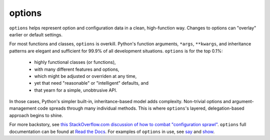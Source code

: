 options
=======

``options`` helps represent option and configuration data in
a clean, high-function way.  Changes to options can "overlay"
earlier or default
settings.

For most functions and classes, ``options``
is overkill.
Python's function arguments, ``*args``,
``**kwargs``, and inheritance patterns are elegant and sufficient
for 99.9% of all development situations.
``options``
is for the top 0.1%:

  * highly functional classes (or functions),
  * with many different features and options,
  * which might be adjusted or overriden at any time,
  * yet that need "reasonable" or "intelligent" defaults, and
  * that yearn for a simple, unobtrusive API.

In those cases, Python's simpler built-in, inheritance-based model
adds complexity. Non-trivial options and argument-management
code spreads through many individual methods. This is where
``options``'s layered, delegation-based approach begins to shine.

.. image:: http://d.pr/i/6JI4+
    :align: center


.. image:: https://pypip.in/d/options/badge.png
    :target: https://crate.io/packages/options/


For more backstory, see `this StackOverflow.com discussion of how to combat "configuration sprawl"
<http://stackoverflow.com/questions/11702437/where-to-keep-options-values-paths-to-important-files-etc/11703813#11703813>`_.
``options`` full documentation
can be found at `Read the Docs <http://options.readthedocs.org/en/latest/>`_. For examples of ``options``
in use, see `say <https://pypi.python.org/pypi/say>`_ and `show <https://pypi.python.org/pypi/show>`_.
